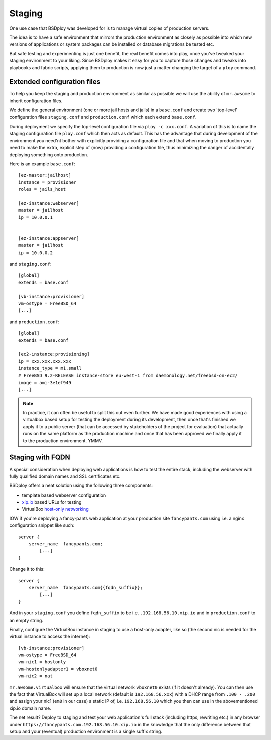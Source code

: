 Staging
=======

One use case that BSDploy was developed for is to manage virtual copies of production servers.

The idea is to have a safe environment that mirrors the production environment as closely as possible into which new versions of applications or system packages can be installed or database migrations be tested etc.

But safe testing and experimenting is just one benefit, the real benefit comes into play, once you've tweaked your staging environment to your liking. Since BSDploy makes it easy for you to capture those changes and tweaks into playbooks and fabric scripts, applying them to production is now just a matter changing the target of a ``ploy`` command.


Extended configuration files
****************************

To help you keep the staging and production environment as similar as possible we will use the ability of ``mr.awsome`` to inherit configuration files.

We define the general environment (one or more jail hosts and jails) in a ``base.conf`` and create two 'top-level' configuration files ``staging.conf`` and ``production.conf`` which each extend ``base.conf``.

During deployment we specify the top-level configuration file via ``ploy -c xxx.conf``. A variation of this is to name the staging configuration file ``ploy.conf`` which then acts as default. This has the advantage that during development of the environment you need'nt bother with explicitly providing a configuration file and that when moving to production you need to make the extra, explicit step of (now) providing a configuration file, thus minimizing the danger of accidentally deploying something onto production.

Here is an example ``base.conf``::

	[ez-master:jailhost]
	instance = provisioner
	roles = jails_host

	[ez-instance:webserver]
	master = jailhost
	ip = 10.0.0.1


	[ez-instance:appserver]
	master = jailhost
	ip = 10.0.0.2

and ``staging.conf``::

	[global]
	extends = base.conf

	[vb-instance:provisioner]
	vm-ostype = FreeBSD_64
	[...]

and ``production.conf``::

	[global]
	extends = base.conf

	[ec2-instance:provisioning]
	ip = xxx.xxx.xxx.xxx
	instance_type = m1.small
	# FreeBSD 9.2-RELEASE instance-store eu-west-1 from daemonology.net/freebsd-on-ec2/
	image = ami-3e1ef949
	[...]

.. note:: In practice, it can often be useful to split this out even further. We have made good experiences with using a virtualbox based setup for testing the deployment during its development, then once that's finished we apply it to a public server (that can be accessed by stakeholders of the project for evaluation) that actually runs on the same platform as the production machine and once that has been approved we finally apply it to the production environment. YMMV.


Staging with FQDN
*****************

A special consideration when deploying web applications is how to test the entire stack, including the webserver with fully qualified domain names and SSL certificates etc.

BSDploy offers a neat solution using the following three components:

- template based webserver configuration
- `xip.io <http://xip.io>`_ based URLs for testing
- VirtualBox `host-only networking <http://www.virtualbox.org/manual/ch06.html#network_hostonly>`_

IOW if you're deploying a fancy-pants web application at your production site ``fancypants.com`` using i.e. a nginx configuration snippet like such::

	server {
	    server_name  fancypants.com;
		[...]
	}

Change it to this::

	server {
	    server_name  fancypants.com{{fqdn_suffix}};
		[...]
	}

And in your ``staging.conf`` you define ``fqdn_suffix`` to be i.e. ``.192.168.56.10.xip.io`` and in ``production.conf`` to an empty string.

Finally, configure the VirtualBox instance in staging to use a host-only adapter, like so (the second nic is needed for the virtual instance to access the internet)::

	[vb-instance:provisioner]
	vm-ostype = FreeBSD_64
	vm-nic1 = hostonly
	vm-hostonlyadapter1 = vboxnet0
	vm-nic2 = nat

``mr.awsome.virtualbox`` will ensure that the virtual network ``vboxnet0`` exists (if it doesn't already). You can then use the fact that VirtualBox will set up a local network (default is ``192.168.56.xxx``) with a DHCP range from ``.100 - .200`` and assign your nic1 (``em0`` in our case) a static IP of, i.e. ``192.168.56.10`` which you then can use in the abovementioned xip.io domain name.

The net result? Deploy to staging and test your web application's full stack (including https, rewriting etc.) in any browser under ``https://fancypants.com.192.168.56.10.xip.io`` in the knowledge that the only difference between that setup and your (eventual) production environment is a single suffix string.
